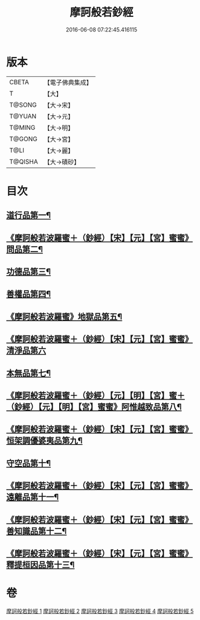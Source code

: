 #+TITLE: 摩訶般若鈔經 
#+DATE: 2016-06-08 07:22:45.416115

* 版本
 |     CBETA|【電子佛典集成】|
 |         T|【大】     |
 |    T@SONG|【大→宋】   |
 |    T@YUAN|【大→元】   |
 |    T@MING|【大→明】   |
 |    T@GONG|【大→宮】   |
 |      T@LI|【大→麗】   |
 |   T@QISHA|【大→磧砂】  |

* 目次
** [[file:KR6c0012_001.txt::001-0508b21][道行品第一¶]]
** [[file:KR6c0012_001.txt::001-0511c15][《摩訶般若波羅蜜＋（鈔經）【宋】【元】【宮】蜜蜜》問品第二¶]]
** [[file:KR6c0012_002.txt::002-0513b19][功德品第三¶]]
** [[file:KR6c0012_003.txt::003-0519c20][善權品第四¶]]
** [[file:KR6c0012_003.txt::003-0522a13][《摩訶般若波羅蜜》地獄品第五¶]]
** [[file:KR6c0012_003.txt::003-0523b29][《摩訶般若波羅蜜＋（鈔經）【宋】【元】【宮】蜜蜜》清淨品第六]]
** [[file:KR6c0012_004.txt::004-0525a12][本無品第七¶]]
** [[file:KR6c0012_004.txt::004-0526c2][《摩訶般若波羅蜜＋（鈔經）【元】【明】【宮】蜜＋（鈔經）【元】【明】【宮】蜜蜜》阿惟越致品第八¶]]
** [[file:KR6c0012_004.txt::004-0528c19][《摩訶般若波羅蜜＋（鈔經）【宋】【元】【宮】蜜蜜》恒架調優婆夷品第九¶]]
** [[file:KR6c0012_005.txt::005-0531b6][守空品第十¶]]
** [[file:KR6c0012_005.txt::005-0532b27][《摩訶般若波羅蜜＋（鈔經）【宋】【元】【宮】蜜蜜》遠離品第十一¶]]
** [[file:KR6c0012_005.txt::005-0534c21][《摩訶般若波羅蜜＋（鈔經）【宋】【元】【宮】蜜蜜》善知識品第十二¶]]
** [[file:KR6c0012_005.txt::005-0536a26][《摩訶般若波羅蜜＋（鈔經）【宋】【元】【宮】蜜蜜》釋提桓因品第十三¶]]

* 卷
[[file:KR6c0012_001.txt][摩訶般若鈔經 1]]
[[file:KR6c0012_002.txt][摩訶般若鈔經 2]]
[[file:KR6c0012_003.txt][摩訶般若鈔經 3]]
[[file:KR6c0012_004.txt][摩訶般若鈔經 4]]
[[file:KR6c0012_005.txt][摩訶般若鈔經 5]]

